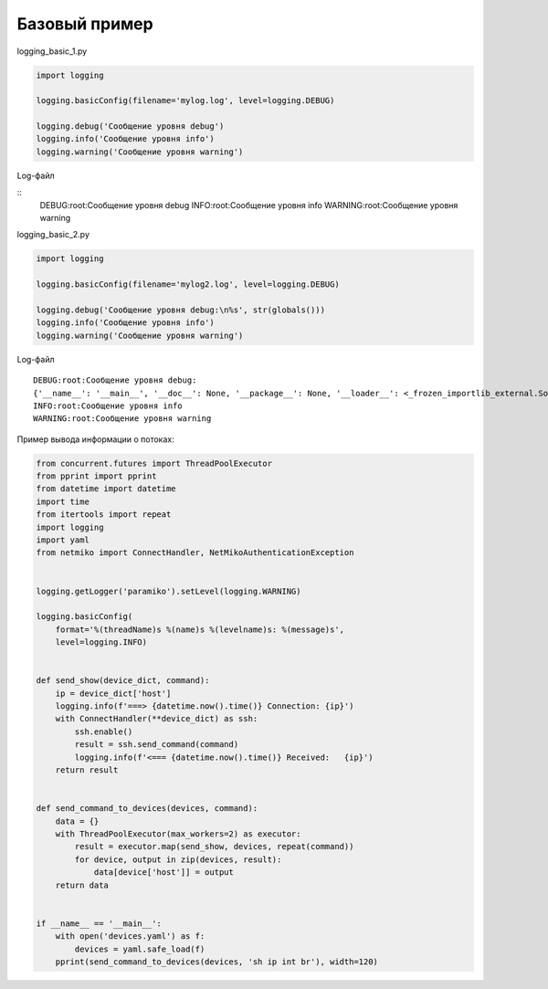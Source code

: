 Базовый пример
--------------

logging_basic_1.py

.. code:: python

    import logging

    logging.basicConfig(filename='mylog.log', level=logging.DEBUG)

    logging.debug('Сообщение уровня debug')
    logging.info('Сообщение уровня info')
    logging.warning('Сообщение уровня warning')

Log-файл

::
    DEBUG:root:Сообщение уровня debug
    INFO:root:Сообщение уровня info
    WARNING:root:Сообщение уровня warning

logging_basic_2.py

.. code:: python


    import logging

    logging.basicConfig(filename='mylog2.log', level=logging.DEBUG)

    logging.debug('Сообщение уровня debug:\n%s', str(globals()))
    logging.info('Сообщение уровня info')
    logging.warning('Сообщение уровня warning')


Log-файл

::

    DEBUG:root:Сообщение уровня debug:
    {'__name__': '__main__', '__doc__': None, '__package__': None, '__loader__': <_frozen_importlib_external.SourceFileLoader object at 0xb72a57ac>, '__spec__': None, '__annotations__': {}, '__builtins__': <module 'builtins' (built-in)>, '__file__': 'logging_basic_2.py', '__cached__': None, 'logging': <module 'logging' from '/usr/local/lib/python3.6/logging/__init__.py'>}
    INFO:root:Сообщение уровня info
    WARNING:root:Сообщение уровня warning


Пример вывода информации о потоках:

.. code:: python

    from concurrent.futures import ThreadPoolExecutor
    from pprint import pprint
    from datetime import datetime
    import time
    from itertools import repeat
    import logging
    import yaml
    from netmiko import ConnectHandler, NetMikoAuthenticationException


    logging.getLogger('paramiko').setLevel(logging.WARNING)

    logging.basicConfig(
        format='%(threadName)s %(name)s %(levelname)s: %(message)s',
        level=logging.INFO)


    def send_show(device_dict, command):
        ip = device_dict['host']
        logging.info(f'===> {datetime.now().time()} Connection: {ip}')
        with ConnectHandler(**device_dict) as ssh:
            ssh.enable()
            result = ssh.send_command(command)
            logging.info(f'<=== {datetime.now().time()} Received:   {ip}')
        return result


    def send_command_to_devices(devices, command):
        data = {}
        with ThreadPoolExecutor(max_workers=2) as executor:
            result = executor.map(send_show, devices, repeat(command))
            for device, output in zip(devices, result):
                data[device['host']] = output
        return data


    if __name__ == '__main__':
        with open('devices.yaml') as f:
            devices = yaml.safe_load(f)
        pprint(send_command_to_devices(devices, 'sh ip int br'), width=120)

